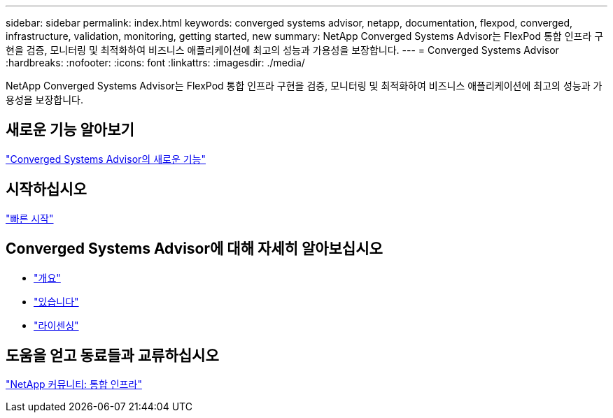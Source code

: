 ---
sidebar: sidebar 
permalink: index.html 
keywords: converged systems advisor, netapp, documentation, flexpod, converged, infrastructure, validation, monitoring, getting started, new 
summary: NetApp Converged Systems Advisor는 FlexPod 통합 인프라 구현을 검증, 모니터링 및 최적화하여 비즈니스 애플리케이션에 최고의 성능과 가용성을 보장합니다. 
---
= Converged Systems Advisor
:hardbreaks:
:nofooter: 
:icons: font
:linkattrs: 
:imagesdir: ./media/


[role="lead"]
NetApp Converged Systems Advisor는 FlexPod 통합 인프라 구현을 검증, 모니터링 및 최적화하여 비즈니스 애플리케이션에 최고의 성능과 가용성을 보장합니다.



== 새로운 기능 알아보기

link:reference_new.html["Converged Systems Advisor의 새로운 기능"]



== 시작하십시오

link:task_quick_start.html["빠른 시작"]



== Converged Systems Advisor에 대해 자세히 알아보십시오

* link:concept_overview.html["개요"]
* link:concept_architecture.html["있습니다"]
* link:concept_licensing.html["라이센싱"]




== 도움을 얻고 동료들과 교류하십시오

https://community.netapp.com/t5/Converged-Infrastructure/ct-p/flexpod-and-converged-infrastructure["NetApp 커뮤니티: 통합 인프라"^]
